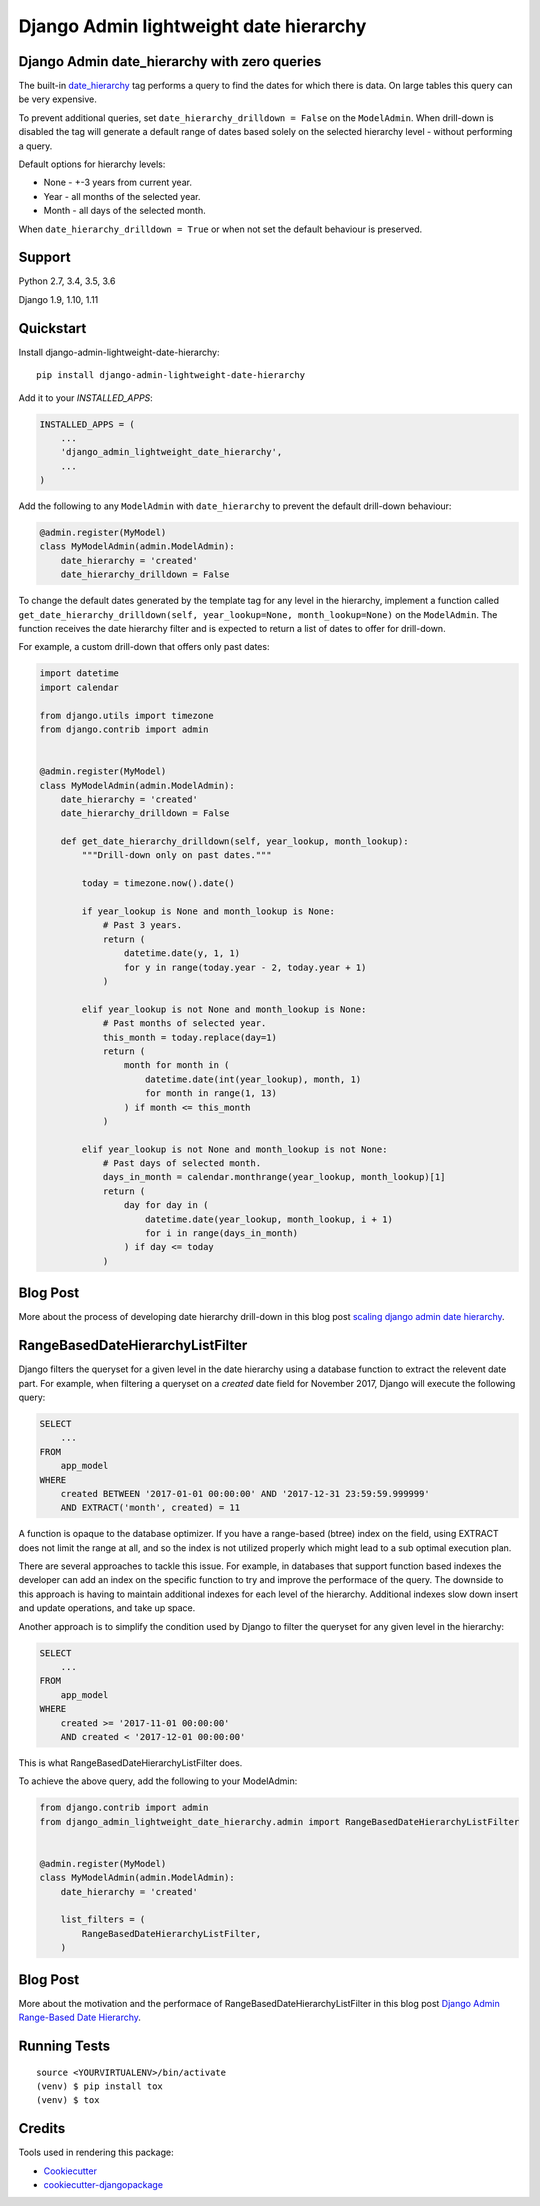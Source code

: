 =============================
Django Admin lightweight date hierarchy
=============================

.. image:: https://badge.fury.io/py/django-admin-lightweight-date-hierarchy.svg
    :target: https://badge.fury.io/py/django-admin-lightweight-date-hierarchy

.. image:: https://travis-ci.org/hakib/django-admin-lightweight-date-hierarchy.svg?branch=master
    :target: https://travis-ci.org/hakib/django-admin-lightweight-date-hierarchy

.. image:: https://codecov.io/gh/hakib/django-admin-lightweight-date-hierarchy/branch/master/graph/badge.svg
    :target: https://codecov.io/gh/hakib/django-admin-lightweight-date-hierarchy


Django Admin date_hierarchy with zero queries
----------------------------------------------

The built-in `date_hierarchy`_ tag performs a query to find the dates for which there is data.
On large tables this query can be very expensive.

To prevent additional queries, set ``date_hierarchy_drilldown = False`` on the ``ModelAdmin``.
When drill-down is disabled the tag will generate a default range of dates based solely
on the selected hierarchy level - without performing a query.

Default options for hierarchy levels:

- None - +-3 years from current year.
- Year - all months of the selected year.
- Month - all days of the selected month.

When ``date_hierarchy_drilldown = True`` or when not set the default behaviour is preserved.

.. _`date_hierarchy`: https://docs.djangoproject.com/en/1.11/ref/contrib/admin/#django.contrib.admin.ModelAdmin.date_hierarchy


Support
----------

Python 2.7, 3.4, 3.5, 3.6

Django 1.9, 1.10, 1.11


Quickstart
----------

Install django-admin-lightweight-date-hierarchy::

    pip install django-admin-lightweight-date-hierarchy

Add it to your `INSTALLED_APPS`:

.. code-block:: python

    INSTALLED_APPS = (
        ...
        'django_admin_lightweight_date_hierarchy',
        ...
    )

Add the following to any ``ModelAdmin`` with ``date_hierarchy`` to prevent the default drill-down behaviour:

.. code-block:: python

    @admin.register(MyModel)
    class MyModelAdmin(admin.ModelAdmin):
        date_hierarchy = 'created'
        date_hierarchy_drilldown = False


To change the default dates generated by the template tag for any level in the hierarchy, implement a
function called ``get_date_hierarchy_drilldown(self, year_lookup=None, month_lookup=None)`` on the ``ModelAdmin``.
The function receives the date hierarchy filter and is expected to return a list of dates to offer for drill-down.

For example, a custom drill-down that offers only past dates:


.. code-block:: python


    import datetime
    import calendar

    from django.utils import timezone
    from django.contrib import admin


    @admin.register(MyModel)
    class MyModelAdmin(admin.ModelAdmin):
        date_hierarchy = 'created'
        date_hierarchy_drilldown = False

        def get_date_hierarchy_drilldown(self, year_lookup, month_lookup):
            """Drill-down only on past dates."""

            today = timezone.now().date()

            if year_lookup is None and month_lookup is None:
                # Past 3 years.
                return (
                    datetime.date(y, 1, 1)
                    for y in range(today.year - 2, today.year + 1)
                )

            elif year_lookup is not None and month_lookup is None:
                # Past months of selected year.
                this_month = today.replace(day=1)
                return (
                    month for month in (
                        datetime.date(int(year_lookup), month, 1)
                        for month in range(1, 13)
                    ) if month <= this_month
                )

            elif year_lookup is not None and month_lookup is not None:
                # Past days of selected month.
                days_in_month = calendar.monthrange(year_lookup, month_lookup)[1]
                return (
                    day for day in (
                        datetime.date(year_lookup, month_lookup, i + 1)
                        for i in range(days_in_month)
                    ) if day <= today
                )

Blog Post
----------

More about the process of developing date hierarchy drill-down in this blog post `scaling django admin date hierarchy`_.

.. _`scaling django admin date hierarchy`: https://medium.com/@hakibenita/scaling-django-admin-date-hierarchy-85c8e441dd4c


RangeBasedDateHierarchyListFilter
----------------------------------------------

Django filters the queryset for a given level in the date hierarchy using a database
function to extract the relevent date part. For example, when filtering a queryset on
a `created` date field for November 2017, Django will execute the following query:

.. code-block:: sql

    SELECT
        ...
    FROM
        app_model
    WHERE
        created BETWEEN '2017-01-01 00:00:00' AND '2017-12-31 23:59:59.999999'
        AND EXTRACT('month', created) = 11

A function is opaque to the database optimizer. If you have a range-based (btree) index
on the field, using EXTRACT does not limit the range at all, and so the index is not
utilized properly which might lead to a sub optimal execution plan.

There are several approaches to tackle this issue. For example, in databases that support
function based indexes the developer can add an index on the specific function to try and
improve the performace of the query. The downside to this approach is having to maintain
additional indexes for each level of the hierarchy. Additional indexes slow down insert
and update operations, and take up space.

Another approach is to simplify the condition used by Django to filter the queryset
for any given level in the hierarchy:

.. code-block:: sql

    SELECT
        ...
    FROM
        app_model
    WHERE
        created >= '2017-11-01 00:00:00'
        AND created < '2017-12-01 00:00:00'


This is what RangeBasedDateHierarchyListFilter does.

To achieve the above query, add the following to your ModelAdmin:

.. code-block:: python


    from django.contrib import admin
    from django_admin_lightweight_date_hierarchy.admin import RangeBasedDateHierarchyListFilter


    @admin.register(MyModel)
    class MyModelAdmin(admin.ModelAdmin):
        date_hierarchy = 'created'

        list_filters = (
            RangeBasedDateHierarchyListFilter,
        )


Blog Post
----------

More about the motivation and the performace of RangeBasedDateHierarchyListFilter in this blog post `Django Admin Range-Based Date Hierarchy`_.

.. _`Django Admin Range-Based Date Hierarchy`: https://codeburst.io/django-admin-range-based-date-hierarchy-37955b12ea4e


Running Tests
-------------

::

    source <YOURVIRTUALENV>/bin/activate
    (venv) $ pip install tox
    (venv) $ tox


Credits
-------

Tools used in rendering this package:

*  Cookiecutter_
*  `cookiecutter-djangopackage`_

.. _Cookiecutter: https://github.com/audreyr/cookiecutter
.. _`cookiecutter-djangopackage`: https://github.com/pydanny/cookiecutter-djangopackage
